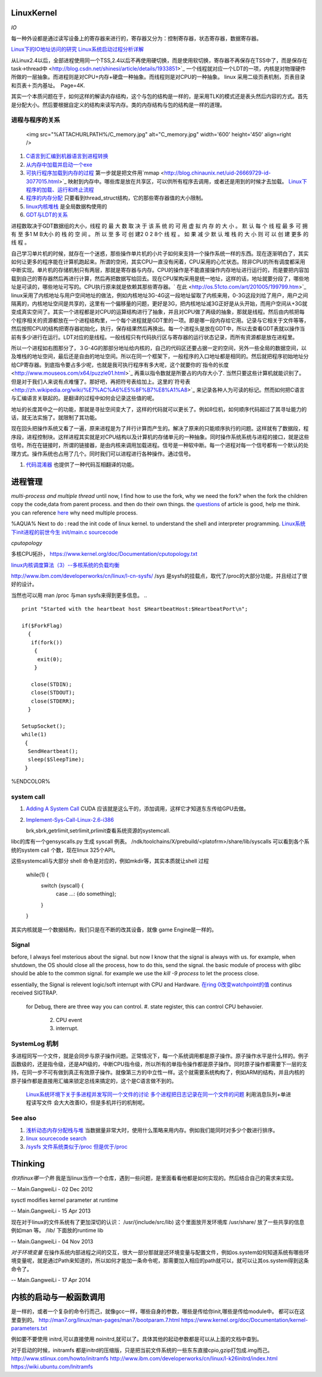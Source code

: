 LinuxKernel
===========

*IO*

每一种外设都是通过读写设备上的寄存器来进行的，寄存器又分为：控制寄存器，状态寄存器，数据寄存器。

`Linux下的IO地址访问的研究 <http://wenku.baidu.com/view/00d760260722192e4536f6c7.html>`_ 
`Linux系统启动过程分析详解 <http://wenku.baidu.com/view/f439355777232f60ddcca152.html>`_ 

从Linux2.4以后，全部进程使用同一个TSS,2.4以后不再使用硬切换，而是使用软切换，寄存器不再保存在TSS中了，而是保存在task->thread中 <http://blog.csdn.net/shinesi/article/details/1933851>`_ 一个线程就对应一个LDT的一项，内核是对物理硬件所做的一层抽象。而进程则是对CPU+内存+硬盘一种抽象。而线程则是对CPU的一种抽象。
linux 采用二级页表机制，页表目录和页表＋页内基址。　Page=4K.

其实一个本质问题在于，如何这样的解读内存结构，这个与包的结构是一样的，是采用TLK的模式还是表头然后内容的方式。首先是分配大小。然后要根据自定义的结构来读写内存。类的内存结构与包的结构是一样的道理。

进程与程序的关系
----------------

     <img src="%ATTACHURLPATH%/C_memory.jpg" alt="C_memory.jpg" width='600' height='450'  align=right />
#. `C语言到汇编到机器语言到进程转换 <http://learn.akae.cn/media/ch18.html>`_ 
#. `从内存中加载并启动一个exe <http://wenku.baidu.com/view/1f70370a4a7302768e99398b.html>`_ 
#. `可执行程序加载到内存的过程 <http://blog.csdn.net/w_s_xin/article/details/5044457>`_   第一步就是把文件用`mmap <http://blog.chinaunix.net/uid-26669729-id-3077015.html>`_ 映射到内存中。哪些库是放在共享区，可以供所有程序去调用，或者还是用到的时候才去加载。 `Linux下程序的加载、运行和终止流程  <http://blog.csdn.net/tigerscorpio/article/details/6227730>`_ 
#. `程序的内存分配 <http://my.oschina.net/solu/blog/2537>`_ 只要看到thread_struct结构，它的那些寄存器值的大小限制。
#. `linux内核堆栈 <http://wenku.baidu.com/view/51337c1ab7360b4c2e3f64ce.html>`_ 是全局数据构使用的
#. `GDT与LDT的关系 <http://wenku.baidu.com/view/c982436d1eb91a37f1115cc4.html>`_ 

进程数取决于GDT数据组的大小，线程 的 最 大 数 取 决 于 该 系 统 的 可 用 虚 拟 内 存 的 大 小 。 默 认 每 个 线 程 最 多 可 拥 有 至 多1 M B大小 的 栈 的 空 间 。 所 以 至 多 可 创 建2 0 2 8个 线 程 。 如 果 减 少 默 认 堆 栈 的 大 小  则 可 以 创 建 更多 的 线 程 。

自己学习单片机的时候，就存在一个迷惑，那些操作单片机的小片子如何来支持一个操作系统一样的东西。现在逐渐明白了，其实如何让更多的程序能在计算机跑起来。所谓的空闲，其实CPU一直没有闲着，CPU采用的心忙状态。除非CPU的所有调度都采用中断实现。单片机的存储机制只有两层，那就是寄存器与内存。CPU的操作是不能直接操作内存地址进行运行的，而是要把内容加载到自己的寄存器然后再进行计算，然后再把数据写给回去。现在CPU架构采用是统一地址，这样的话，地址就要分段了，哪些地址是可读的，哪些地址可写的。CPU执行原来就是依赖其那些寄存器。` 在此 <http://os.51cto.com/art/201005/199799.htm>`_  linux采用了内核地址与用户空间地址的做法，例如内核地址3G-4G这一段地址留取了内核来用，0-3G这段刘给了用户，用户之间隔离的，内核地址空间是共享的，这里有一个偏移量的问题，更好是3G，把内核地址减3G正好是从头开始，而用户空间从+3G就变成真实空间了。其实一个进程都是对CPU的运算结构进行了抽象，并且对CPU做了两级的抽象，那就是线程。然后由内核把每个程序相关的资源都放在一个进程结构里，一个每个进程就是GDT里的一项。即是哪一段内存给它用。记录与它相关于文件等等，然后按照CPU的结构把寄存器初始化，执行，保存结果然后再换出。每一个进程头是放在GDT中，所以去查看GDT表就以操作当前有多少进行在运行。LDT对应的是线程。一般线程只有代码执行区与寄存器的运行状态记录，而所有资源都是放在进程里。

所以一个进程如右图那分了，３G-4G的那部分地址给内核的，自己的代码区还要占据一定的空间，另外一些全局的数据空间，以及堆栈的地址空间，最后还是自由的地址空间。所以在同一个框架下，一般程序的入口地址都是相同的。然后就把程序初始地址分给CP寄存器。到底指令要占多少呢，也就是我可执行程序有多大呢，这个就要你的`指令的长度 <http://www.mouseos.com/x64/puzzle01.html>`_ 再乘以指令数就是所要占的内存大小了. 当然只要这些计算机就能识别了。但是对于我们人来说有点难懂了。那好吧，再把符号表给加上。这里的`符号表 <http://zh.wikipedia.org/wiki/%E7%AC%A6%E5%8F%B7%E8%A1%A8>`_  来记录各种人为可读的标记。然而如何把C语言与汇编语言关联起的。是翻译的过程中如何会记录这些值的呢。  

地址的长度其中之一的功能，那就是寻扯空间变大了，这样的代码就可以更长了。例如8位机，如何顺序代码超过了其寻址能力的话，就无法实施了。就限制了其功能。 

现在回头把操作系统又看了一遍，原来进程是为了并行计算而产生的。解决了原来的只能顺序执行的问题。这样就有了数据段，程序段，进程控制块。这样进程其实就是对CPU结构以及计算机的存储单元的一种抽象。同时操作系统系统与进程的接口，就是这些信号。所在在链接时，所谓的链接器，是由内核来调用加载进程。信号是一种软中断。每一个进程对每一个信号都有一个默认的处理方式。操作系统也占用了几个。同时我们可以进程进行各种操作。通过信号。

#. `代码混淆器 <http://www.ituring.com.cn/article/1574>`_ 也提供了一种代码互相翻译的功能。

进程管理
========

*multi-process and multiple thread*
until now, I find how to use the fork, why we need the fork? when the fork the children copy the code,data from parent process. and then do their own things.  the `questions <http://bbs.csdn.net/topics/320004714>`_  of article is good, help me think. you can reference `here <http://blog.csdn.net/hairetz/article/details/4281931>`_  why need multiple process. 

%AQUA%
Next to do :
read the init code of linux kernel. to understand the shell and interpreter programming.   
`Linux系统下init进程的前世今生 <http://bbs.chinaunix.net/thread-3685404-1-1.html>`_   `init/main.c sourcecode <http://lxr.linux.no/linux-old+v0.11/init/main.c#L168>`_ 

   

*cputopology* 

多核CPU拓扑， https://www.kernel.org/doc/Documentation/cputopology.txt


`linux内核调度算法（3）--多核系统的负载均衡 <http://blog.csdn.net/russell_tao/article/details/7102297>`_ 


http://www.ibm.com/developerworks/cn/linux/l-cn-sysfs/   /sys 是sysfs的挂载点，取代了/proc的大部分功能，并且经过了很好的设计。

当然也可以用 man /proc 与man sysfs来得到更多信息。
.. ::
 
   print "Started with the heartbeat host $HeartbeatHost:$HeartbeatPort\n";
   
   if($ForkFlag)
     {
      if(fork())
       {
        exit(0);
       }
   
      close(STDIN);
      close(STDOUT);
      close(STDERR);
     }
   
   SetupSocket();
   while(1) 
    {
     SendHeartbeat();
     sleep($SleepTime);
    }
   
   
   

%ENDCOLOR%

system call
-----------

#. `Adding A System Call <http://www.csee.umbc.edu/courses/undergraduate/CMSC421/fall02/burt/projects/howto_add_systemcall.html>`_  CUDA 应该就是这么干的，添加调用，这样它才知道东东传给GPU去做。
#. `Implement-Sys-Call-Linux-2.6-i386 <http://www.tldp.org/HOWTO/html_single/Implement-Sys-Call-Linux-2.6-i386/>`_ 
  

   brk,sbrk,getrlimit,setrlimit,prlimit查看系统资源的systemcall.
libc的库有一个gensyscalls.py 生成 syscall 例表。 /ndk/toolchains/X/prebuild/<platofrm>/share/lib/syscalls 可以看到各个系统的system call 个数，现在linux 325个API。

这些systemcall与大部分 shell 命令是对应的，例如mkdir等，其实本质就让shell 过程 

   while(1) {
     switch {syscall} {
       case ...:  {do something};
     }
   }


其实内核就是一个数据结构，我们只是在不断的改其设备，就像 game Engine是一样的。

Signal
------
before, I always feel msterious about the signal. but now I know that the signal is always with us. for example, when shutdown, the OS should close all the process, how to do this, send the signal. the basic module of process with glibc should be able to the common signal. for example we use the *kill -9 process* to let the process close. 

essentially, the Signal is relevent logic/soft interrupt with CPU and Hardware. 
`在ring 0改变watchpoint的值 <http://bbs.chinaunix.net/forum.php?mod=viewthread&tid=3660999&page=1&extra=#pid21816738>`_  continus received SIGTRAP.
 for Debug, there are three way you can control.
 #. state register, this can control CPU behavoier. 
    2. CPU event
    3. interrupt.

SystemLog 机制 
--------------

多进程同写一个文件，就是会同步与原子操作问题。正常情况下，每一个系统调用都是原子操作。原子操作水平是什么样的。例子函数级的，还是指令级，还是API级的，中断CPU指令级，所以所有的单指令操作都是原子操作。同时原子操作都需要下一层的支持，在同一步不可有做到真正有效原子操作。就像第三方的中立性一样。这个就需要系统构构了，例如ARM的结构，并且内核的原子操作都是直接用汇编来锁定总线来搞定的，这个是C语言做不到的。

   `Linux系统环境下关于多进程并发写同一个文件的讨论  <http://blog.chinaunix.net/uid-24585858-id-2856540.html>`_ 
   `多个进程把日志记录在同一个文件的问题 <http://www.chinaunix.net/old_jh/23/804742.html>`_  利用消息队列+单进程读写文件 会大大改善IO，但是多机并行的机制呢。

See also
--------

#. `浅析动态内存分配栈与堆 <http://blog.sina.com.cn/s/blog&#95;6444798b0100pslu.html>`_  当数据量非常大时，使用什么策略来用内存。例如我们能同时对多少个数进行排序。
#. `linux sourcecode search <http://lxr.linux.no/+trees>`_  
#. `/sysfs 文件系统类似于/proc 但是优于/proc <http://www.ibm.com/developerworks/cn/linux/l-cn-sysfs/>`_  

Thinking
========



*你对linux哪一个熟*
我是当linux当作一个仓库，遇到一些问题，是里面看看他都是如何实现的。然后结合自己的需求来实现。



-- Main.GangweiLi - 02 Dec 2012


sysctl modifies kernel parameter at runtime

-- Main.GangweiLi - 15 Apr 2013


现在对于linux的文件系统有了更加深切的认识：
/usr/{include/src/lib)  这个里面放开发环境库
/usr/share/ 放了一些共享的信息例如man 等。
/lib/ 下面放的runtime lib 

-- Main.GangweiLi - 04 Nov 2013


*对于环境变量* 在操作系统内部进程之间的交互，很大一部分那就是还环境变量与配置文件，例如os.system如何知道系统有哪些环境变量呢，就是通过Path来知道的，所以如何才能加一条命令呢，那需要加入相应的path就可以，就可以让其os.system得到这条命令了。

-- Main.GangweiLi - 17 Apr 2014

内核的启动与一般函数调用
========================

是一样的，或者一个复杂的命令行而己，就像gcc一样，哪些自身的参数，哪些是传给你init,哪些是传给module中。
都可以在这里查到的。
http://man7.org/linux/man-pages/man7/bootparam.7.html
https://www.kernel.org/doc/Documentation/kernel-parameters.txt

例如要不要使用 initrd,可以直接使用 noinitrd,就可以了。具体其他的起动参数都是可以从上面的文档中查到。

对于启动的时候，initramfs 都是initrd的压缩版，只是把当前文件系统的一些东东直接cpio,gzip打包成.img而己。
http://www.stlinux.com/howto/initramfs
http://www.ibm.com/developerworks/cn/linux/l-k26initrd/index.html
https://wiki.ubuntu.com/Initramfs
